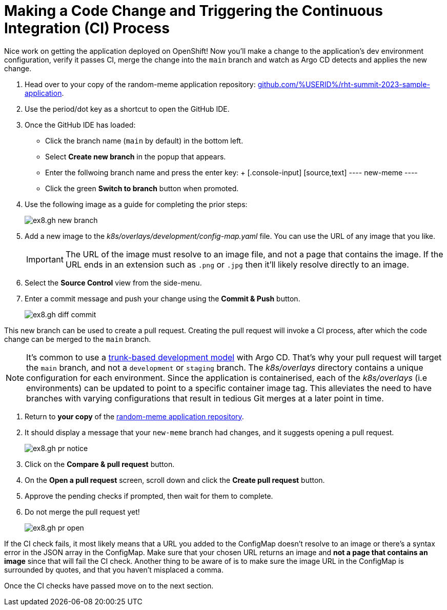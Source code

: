 # Making a Code Change and Triggering the Continuous Integration (CI) Process 

Nice work on getting the application deployed on OpenShift! Now you'll make a change to the application's dev environment configuration, verify it passes CI, merge the change into the `main` branch and watch as Argo CD detects and applies the new change.

. Head over to your copy of the random-meme application repository: https://github.com/%USERID%/rht-summit-2023-sample-application[github.com/%USERID%/rht-summit-2023-sample-application].
. Use the period/dot key as a shortcut to open the GitHub IDE.
. Once the GitHub IDE has loaded:
    * Click the branch name (`main` by default) in the bottom left.
    * Select *Create new branch* in the popup that appears.
    * Enter the follwoing branch name and press the enter key:
    +
    [.console-input]
    [source,text]
    ----
    new-meme
    ----
    * Click the green *Switch to branch* button when promoted.
. Use the following image as a guide for completing the prior steps:
+
image:ex8.gh-new-branch.png[]
. Add a new image to the _k8s/overlays/development/config-map.yaml_ file. You can use the URL of any image that you like.
+
[IMPORTANT]
====
The URL of the image must resolve to an image file, and not a page that contains the image. If the URL ends in an extension such as `.png` or `.jpg` then it'll likely resolve directly to an image.
====
. Select the *Source Control* view from the side-menu.
. Enter a commit message and push your change using the *Commit & Push* button. 
+
image:ex8.gh-diff-commit.png[]

This new branch can be used to create a pull request. Creating the pull request will invoke a CI process, after which the code change can be merged to the `main` branch.

[NOTE]
====
It's common to use a https://trunkbaseddevelopment.com/[trunk-based development model] with Argo CD. That's why your pull request will target the `main` branch, and not a `development` or `staging` branch. The _k8s/overlays_ directory contains a unique configuration for each environment. Since the application is containerised, each of the _k8s/overlays_ (i.e environments) can be updated to point to a specific container image tag. This alleviates the need to have branches with varying configurations that result in tedious Git merges at a later point in time.
====

. Return to *your copy* of the https://github.com/evanshortiss/rht-summit-2023-sample-application[random-meme application repository].
. It should display a message that your `new-meme` branch had changes, and it suggests opening a pull request.
+
image:ex8.gh-pr-notice.png[]
. Click on the *Compare & pull request* button.
. On the *Open a pull request* screen, scroll down and click the *Create pull request* button.
. Approve the pending checks if prompted, then wait for them to complete.
. Do not merge the pull request yet!
+
image:ex8.gh-pr-open.png[]


If the CI check fails, it most likely means that a URL you added to the ConfigMap doesn't resolve to an image or there's a syntax error in the JSON array in the ConfigMap. Make sure that your chosen URL returns an image and *not a page that contains an image* since that will fail the CI check. Another thing to be aware of is to make sure the image URL in the ConfigMap is surrounded by quotes, and that you haven't misplaced a comma.

Once the CI checks have passed move on to the next section.